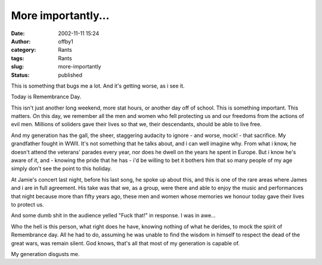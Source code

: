 More importantly...
###################
:date: 2002-11-11 15:24
:author: offby1
:category: Rants
:tags: Rants
:slug: more-importantly
:status: published

|image0|\ This is something that bugs me a lot. And it's getting worse,
as i see it.

Today is Remembrance Day.

This isn't just another long weekend, more stat hours, or another day
off of school. This is something important. This matters. On this day,
we remember all the men and women who fell protecting us and our
freedoms from the actions of evil men. Millions of soliders gave their
lives so that we, their descendants, should be able to live free.

And my generation has the gall, the sheer, staggering audacity to ignore
- and worse, mock! - that sacrifice. My grandfather fought in WWII. It's
not something that he talks about, and i can well imagine why. From what
i know, he doesn't attend the veterans' parades every year, nor does he
dwell on the years he spent in Europe. But i know he's aware of it, and
- knowing the pride that he has - i'd be willing to bet it bothers him
that so many people of my age simply don't see the point to this
holiday.

At Jamie's concert last night, before his last song, he spoke up about
this, and this is one of the rare areas where James and i are in full
agreement. His take was that we, as a group, were there and able to
enjoy the music and performances that night because more than fifty
years ago, these men and women whose memories we honour today gave their
lives to protect us.

And some dumb shit in the audience yelled "Fuck that!" in response. I
was in awe...

Who the hell is this person, what right does he have, knowing nothing of
what he derides, to mock the spirit of Remembrance day. All he had to
do, assuming he was unable to find the wisdom in himself to respect the
dead of the great wars, was remain silent. God knows, that's all that
most of my generation is capable of.

My generation disgusts me.

.. |image0| image:: /images/poppy.gif

